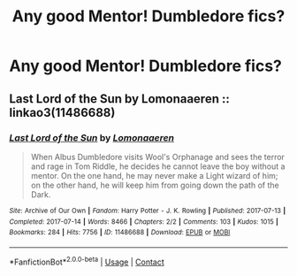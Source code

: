 #+TITLE: Any good Mentor! Dumbledore fics?

* Any good Mentor! Dumbledore fics?
:PROPERTIES:
:Author: 0Astor0
:Score: 6
:DateUnix: 1619682189.0
:DateShort: 2021-Apr-29
:FlairText: Request
:END:

** Last Lord of the Sun by Lomonaaeren :: linkao3(11486688)
:PROPERTIES:
:Author: studynight
:Score: 3
:DateUnix: 1619688842.0
:DateShort: 2021-Apr-29
:END:

*** [[https://archiveofourown.org/works/11486688][*/Last Lord of the Sun/*]] by [[https://www.archiveofourown.org/users/Lomonaaeren/pseuds/Lomonaaeren][/Lomonaaeren/]]

#+begin_quote
  When Albus Dumbledore visits Wool's Orphanage and sees the terror and rage in Tom Riddle, he decides he cannot leave the boy without a mentor. On the one hand, he may never make a Light wizard of him; on the other hand, he will keep him from going down the path of the Dark.
#+end_quote

^{/Site/:} ^{Archive} ^{of} ^{Our} ^{Own} ^{*|*} ^{/Fandom/:} ^{Harry} ^{Potter} ^{-} ^{J.} ^{K.} ^{Rowling} ^{*|*} ^{/Published/:} ^{2017-07-13} ^{*|*} ^{/Completed/:} ^{2017-07-14} ^{*|*} ^{/Words/:} ^{8466} ^{*|*} ^{/Chapters/:} ^{2/2} ^{*|*} ^{/Comments/:} ^{103} ^{*|*} ^{/Kudos/:} ^{1015} ^{*|*} ^{/Bookmarks/:} ^{284} ^{*|*} ^{/Hits/:} ^{7756} ^{*|*} ^{/ID/:} ^{11486688} ^{*|*} ^{/Download/:} ^{[[https://archiveofourown.org/downloads/11486688/Last%20Lord%20of%20the%20Sun.epub?updated_at=1617236174][EPUB]]} ^{or} ^{[[https://archiveofourown.org/downloads/11486688/Last%20Lord%20of%20the%20Sun.mobi?updated_at=1617236174][MOBI]]}

--------------

*FanfictionBot*^{2.0.0-beta} | [[https://github.com/FanfictionBot/reddit-ffn-bot/wiki/Usage][Usage]] | [[https://www.reddit.com/message/compose?to=tusing][Contact]]
:PROPERTIES:
:Author: FanfictionBot
:Score: 2
:DateUnix: 1619688858.0
:DateShort: 2021-Apr-29
:END:
